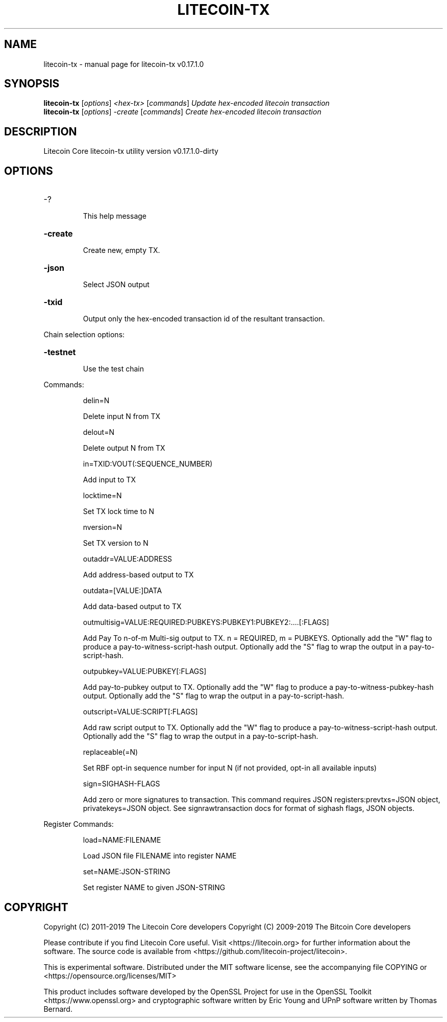 .\" DO NOT MODIFY THIS FILE!  It was generated by help2man 1.47.6.
.TH LITECOIN-TX "1" "February 2019" "litecoin-tx v0.17.1.0" "User Commands"
.SH NAME
litecoin-tx \- manual page for litecoin-tx v0.17.1.0
.SH SYNOPSIS
.B litecoin-tx
[\fI\,options\/\fR] \fI\,<hex-tx> \/\fR[\fI\,commands\/\fR]  \fI\,Update hex-encoded litecoin transaction\/\fR
.br
.B litecoin-tx
[\fI\,options\/\fR] \fI\,-create \/\fR[\fI\,commands\/\fR]   \fI\,Create hex-encoded litecoin transaction\/\fR
.SH DESCRIPTION
Litecoin Core litecoin\-tx utility version v0.17.1.0\-dirty
.SH OPTIONS
.HP
\-?
.IP
This help message
.HP
\fB\-create\fR
.IP
Create new, empty TX.
.HP
\fB\-json\fR
.IP
Select JSON output
.HP
\fB\-txid\fR
.IP
Output only the hex\-encoded transaction id of the resultant transaction.
.PP
Chain selection options:
.HP
\fB\-testnet\fR
.IP
Use the test chain
.PP
Commands:
.IP
delin=N
.IP
Delete input N from TX
.IP
delout=N
.IP
Delete output N from TX
.IP
in=TXID:VOUT(:SEQUENCE_NUMBER)
.IP
Add input to TX
.IP
locktime=N
.IP
Set TX lock time to N
.IP
nversion=N
.IP
Set TX version to N
.IP
outaddr=VALUE:ADDRESS
.IP
Add address\-based output to TX
.IP
outdata=[VALUE:]DATA
.IP
Add data\-based output to TX
.IP
outmultisig=VALUE:REQUIRED:PUBKEYS:PUBKEY1:PUBKEY2:....[:FLAGS]
.IP
Add Pay To n\-of\-m Multi\-sig output to TX. n = REQUIRED, m = PUBKEYS.
Optionally add the "W" flag to produce a
pay\-to\-witness\-script\-hash output. Optionally add the "S" flag to
wrap the output in a pay\-to\-script\-hash.
.IP
outpubkey=VALUE:PUBKEY[:FLAGS]
.IP
Add pay\-to\-pubkey output to TX. Optionally add the "W" flag to produce a
pay\-to\-witness\-pubkey\-hash output. Optionally add the "S" flag to
wrap the output in a pay\-to\-script\-hash.
.IP
outscript=VALUE:SCRIPT[:FLAGS]
.IP
Add raw script output to TX. Optionally add the "W" flag to produce a
pay\-to\-witness\-script\-hash output. Optionally add the "S" flag to
wrap the output in a pay\-to\-script\-hash.
.IP
replaceable(=N)
.IP
Set RBF opt\-in sequence number for input N (if not provided, opt\-in all
available inputs)
.IP
sign=SIGHASH\-FLAGS
.IP
Add zero or more signatures to transaction. This command requires JSON
registers:prevtxs=JSON object, privatekeys=JSON object. See
signrawtransaction docs for format of sighash flags, JSON
objects.
.PP
Register Commands:
.IP
load=NAME:FILENAME
.IP
Load JSON file FILENAME into register NAME
.IP
set=NAME:JSON\-STRING
.IP
Set register NAME to given JSON\-STRING
.SH COPYRIGHT
Copyright (C) 2011-2019 The Litecoin Core developers
Copyright (C) 2009-2019 The Bitcoin Core developers

Please contribute if you find Litecoin Core useful. Visit
<https://litecoin.org> for further information about the software.
The source code is available from
<https://github.com/litecoin-project/litecoin>.

This is experimental software.
Distributed under the MIT software license, see the accompanying file COPYING
or <https://opensource.org/licenses/MIT>

This product includes software developed by the OpenSSL Project for use in the
OpenSSL Toolkit <https://www.openssl.org> and cryptographic software written by
Eric Young and UPnP software written by Thomas Bernard.
